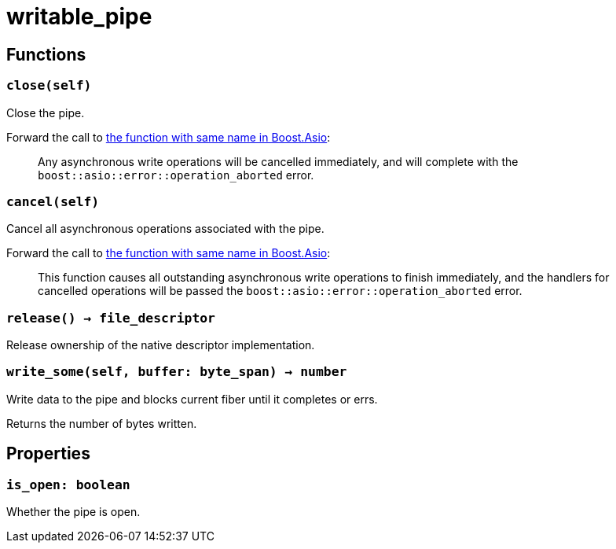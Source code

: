 = writable_pipe

ifeval::["{doctype}" == "manpage"]

== Name

Emilua - Lua execution engine

endif::[]

== Functions

=== `close(self)`

Close the pipe.

Forward the call to
https://www.boost.org/doc/libs/1_79_0/doc/html/boost_asio/reference/basic_writable_pipe/close/overload2.html[the
function with same name in Boost.Asio]:

[quote]
____
Any asynchronous write operations will be cancelled immediately, and will
complete with the `boost::asio::error::operation_aborted` error.
____

=== `cancel(self)`

Cancel all asynchronous operations associated with the pipe.

Forward the call to
https://www.boost.org/doc/libs/1_79_0/doc/html/boost_asio/reference/basic_writable_pipe/cancel/overload2.html[the
function with same name in Boost.Asio]:

[quote]
____
This function causes all outstanding asynchronous write operations to finish
immediately, and the handlers for cancelled operations will be passed the
`boost::asio::error::operation_aborted` error.
____

=== `release() -> file_descriptor`

Release ownership of the native descriptor implementation.

=== `write_some(self, buffer: byte_span) -> number`

Write data to the pipe and blocks current fiber until it completes or errs.

Returns the number of bytes written.

== Properties

=== `is_open: boolean`

Whether the pipe is open.
